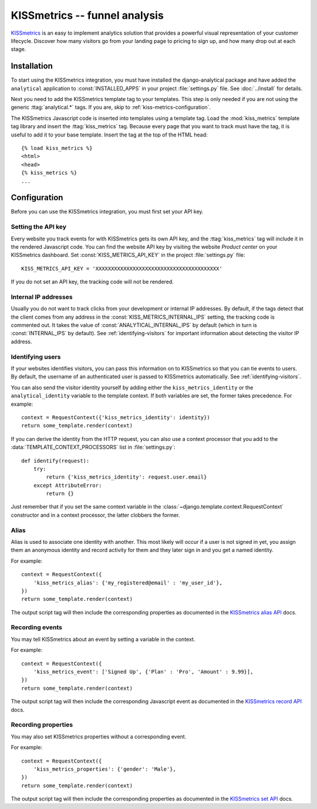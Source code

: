 ==============================
KISSmetrics -- funnel analysis
==============================

KISSmetrics_ is an easy to implement analytics solution that provides a
powerful visual representation of your customer lifecycle.  Discover how
many visitors go from your landing page to pricing to sign up, and how
many drop out at each stage.

.. _KISSmetrics: http://www.kissmetrics.com/

.. kiss-metrics-installation:

Installation
============

To start using the KISSmetrics integration, you must have installed the
django-analytical package and have added the ``analytical`` application
to :const:`INSTALLED_APPS` in your project :file:`settings.py` file.
See :doc:`../install` for details.

Next you need to add the KISSmetrics template tag to your templates.
This step is only needed if you are not using the generic
:ttag:`analytical.*` tags.  If you are, skip to
:ref:`kiss-metrics-configuration`.

The KISSmetrics Javascript code is inserted into templates using a
template tag.  Load the :mod:`kiss_metrics` template tag library and
insert the :ttag:`kiss_metrics` tag.  Because every page that you want
to track must have the tag, it is useful to add it to your base
template.  Insert the tag at the top of the HTML head::

    {% load kiss_metrics %}
    <html>
    <head>
    {% kiss_metrics %}
    ...


.. _kiss-metrics-configuration:

Configuration
=============

Before you can use the KISSmetrics integration, you must first set your
API key.


.. _kiss-metrics-api-key:

Setting the API key
-------------------

Every website you track events for with KISSmetrics gets its own API
key, and the :ttag:`kiss_metrics` tag will include it in the rendered
Javascript code.  You can find the website API key by visiting the
website *Product center* on your KISSmetrics dashboard.  Set
:const:`KISS_METRICS_API_KEY` in the project :file:`settings.py` file::

    KISS_METRICS_API_KEY = 'XXXXXXXXXXXXXXXXXXXXXXXXXXXXXXXXXXXXXXXX'

If you do not set an API key, the tracking code will not be rendered.


.. _kiss-metrics-internal-ips:

Internal IP addresses
---------------------

Usually you do not want to track clicks from your development or
internal IP addresses.  By default, if the tags detect that the client
comes from any address in the :const:`KISS_METRICS_INTERNAL_IPS`
setting, the tracking code is commented out.  It takes the value of
:const:`ANALYTICAL_INTERNAL_IPS` by default (which in turn is
:const:`INTERNAL_IPS` by default).  See :ref:`identifying-visitors` for
important information about detecting the visitor IP address.


.. _kiss-metrics-identify-user:

Identifying users
-----------------

If your websites identifies visitors, you can pass this information on
to KISSmetrics so that you can tie events to users.  By default, the
username of an authenticated user is passed to KISSmetrics
automatically.  See :ref:`identifying-visitors`.

You can also send the visitor identity yourself by adding either the
``kiss_metrics_identity`` or the ``analytical_identity`` variable to the
template context.  If both variables are set, the former takes
precedence. For example::

    context = RequestContext({'kiss_metrics_identity': identity})
    return some_template.render(context)

If you can derive the identity from the HTTP request, you can also use
a context processor that you add to the
:data:`TEMPLATE_CONTEXT_PROCESSORS` list in :file:`settings.py`::

    def identify(request):
        try:
            return {'kiss_metrics_identity': request.user.email}
        except AttributeError:
            return {}

Just remember that if you set the same context variable in the
:class:`~django.template.context.RequestContext` constructor and in a
context processor, the latter clobbers the former.

.. _kiss-metrics-event:

Alias
-----

Alias is used to associate one identity with another. 
This most likely will occur if a user is not signed in yet, 
you assign them an anonymous identity and record activity for them 
and they later sign in and you get a named identity. 

For example::

    context = RequestContext({
        'kiss_metrics_alias': {'my_registered@email' : 'my_user_id'},
    })
    return some_template.render(context)

The output script tag will then include the corresponding properties as
documented in the `KISSmetrics alias API`_ docs.


.. _`KISSmetrics alias API`: http://support.kissmetrics.com/apis/common-methods#alias

Recording events
----------------

You may tell KISSmetrics about an event by setting a variable in the context.

For example::

    context = RequestContext({
        'kiss_metrics_event': ['Signed Up', {'Plan' : 'Pro', 'Amount' : 9.99}],
    })
    return some_template.render(context)

The output script tag will then include the corresponding Javascript event as
documented in the `KISSmetrics record API`_ docs.


.. _kiss-metrics-properties:

Recording properties
--------------------

You may also set KISSmetrics properties without a corresponding event.

For example::

    context = RequestContext({
        'kiss_metrics_properties': {'gender': 'Male'},
    })
    return some_template.render(context)

The output script tag will then include the corresponding properties as
documented in the `KISSmetrics set API`_ docs.


.. _`KISSmetrics set API`: http://support.kissmetrics.com/apis/common-methods#record
.. _`KISSmetrics record API`: http://support.kissmetrics.com/apis/common-methods#set

